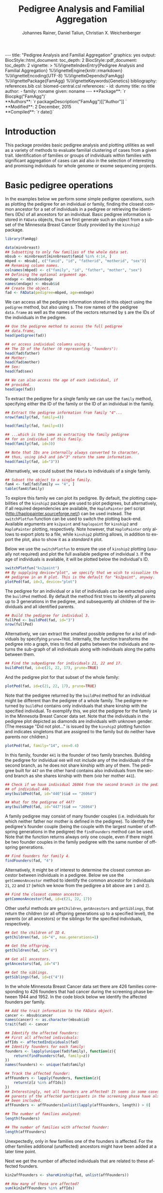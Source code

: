 #+TITLE: Pedigree Analysis and Familial Aggregation
#+AUTHOR:    Johannes Rainer, Daniel Taliun, Christian X. Weichenberger
#+EMAIL:     johannes.rainer@eurac.edu
#+DESCRIPTION:
#+KEYWORDS:
#+LANGUAGE:  en
#+OPTIONS: ^:{} toc:nil
#+PROPERTY: exports code
#+PROPERTY: session *R*

#+EXPORT_SELECT_TAGS: export
#+EXPORT_EXCLUDE_TAGS: noexport

#+latex: %\VignetteEngine{knitr::rmarkdown}
#+latex: %\VignetteIndexEntry{Pedigree analysis and familial aggregation}
#+latex: %\VignetteKeywords{Genetics}
#+latex: %\VignetteDepends{FamAgg}
#+latex: %\VignettePackage{FamAgg}

#+BEGIN_HTML
---
title: "Pedigree Analysis and Familial Aggregation"
graphics: yes
output:
  BiocStyle::html_document:
    toc_depth: 2
  BiocStyle::pdf_document:
    toc_depth: 2
vignette: >
  %\VignetteIndexEntry{Pedigree Analysis and Familial Aggregation}
  %\VignetteEngine{knitr::rmarkdown}
  %\VignetteEncoding{UTF-8}
  %\VignetteDepends{FamAgg}
  %\VignettePackage{FamAgg}
  %\VignetteKeywords{Genetics}
bibliography: references.bib
csl: biomed-central.csl
references:
- id: dummy
  title: no title
  author:
  - family: noname
    given: noname
---

**Package**: `r Biocpkg("FamAgg")`<br />
**Authors**: `r packageDescription("FamAgg")[["Author"]] `<br />
**Modified**: 2 December, 2015<br />
**Compiled**: `r date()`

#+END_HTML

# #+BEGIN_SRC R :ravel echo=FALSE, results='asis', message=FALSE
#   BiocStyle::markdown()
# #+END_SRC

* How to export this to a =Rmd= vignette			   :noexport:

Use =ox-ravel= to export this file as an R markdown file (=C-c C-e m
r=). That way we don't need to edit the resulting =Rmd= file.

* How to export this to a =Rnw= vignette 			   :noexport:

*Note*: this is deprecated! Use the =Rmd= export instead!

Use =ox-ravel= from the =orgmode-accessories= package to export this file to a =Rnw= file. After export edit the generated =Rnw= in the following way:

1) Delete all =\usepackage= commands.
2) Move the =<<style>>= code chunk before the =\begin{document}= and before =\author=.
3) Move all =%\Vignette...= lines at the start of the file (even before =\documentclass=).
4) Replace =\date= with =\date{Modified: 21 October, 2013. Compiled: \today}=
5) Eventually search for all problems with =texttt=, i.e. search for pattern ="==.

Note: use =:ravel= followed by the properties for the code chunk headers, e.g. =:ravel results='hide'=. Other options for knitr style options are:
+ =results=: ='hide'= (hides all output, not warnings or messages), ='asis'=, ='markup'= (the default).
+ =warning=: =TRUE= or =FALSE= whether warnings should be displayed.
+ =message=: =TRUE= or =FALSE=, same as above.
+ =include=: =TRUE= or =FALSE=, whether the output should be included into the final document (code is still evaluated).

* Introduction

This package provides basic pedigree analysis and plotting utilities as well as
a variety of methods to evaluate familial clustering of cases from a given
trait. Identification of families or groups of individuals within families with
significant aggregation of cases can aid also in the selection of interesting
and promising individuals for whole genome or exome sequencing projects.


* Basic pedigree operations

In the examples below we perform some simple pedigree operations, such as
plotting the pedigree for an individual or family, finding the closest common
ancestor for a set of individuals in a pedigree or retrieving the identifiers
(IDs) of all ancestors for an individual.
Basic pedigree information is stored in =FAData= objects, thus we first generate
such an object from a subset of the Minnesota Breast Cancer Study provided by
the =kinship2= package.

#+BEGIN_SRC R :ravel warning=FALSE, message=FALSE
  library(FamAgg)

  data(minnbreast)
  ## Subsetting to only few families of the whole data set.
  mbsub <- minnbreast[minnbreast$famid %in% 4:14, ]
  mbped <- mbsub[, c("famid", "id", "fatherid", "motherid", "sex")]
  ## Renaming column names.
  colnames(mbped) <- c("family", "id", "father", "mother", "sex")
  ## Defining the optional argument age.
  endage <- mbsub$endage
  names(endage) <- mbsub$id
  ## Create the object.
  fad <- FAData(pedigree=mbped, age=endage)
#+END_SRC

We can access all the pedigree information stored in this object using the
=pedigree= method, but also using =$=. The row names of the pedigree
=data.frame= as well as the names of the vectors returned by =$= are the IDs of
the individuals in the pedigree.

#+BEGIN_SRC R
  ## Use the pedigree method to access the full pedigree
  ## data.frame,
  head(pedigree(fad))

  ## or access individual columns using $.
  ## The ID of the father (0 representing "founders"):
  head(fad$father)
  ## Mother:
  head(fad$mother)
  ## Sex:
  head(fad$sex)

  ## We can also access the age of each individual, if
  ## provided.
  head(age(fad))
#+END_SRC

To extract the pedigree for a single family we can use the =family= method,
specifying either the ID of the family or the ID of an individual in the family.

#+BEGIN_SRC R
  ## Extract the pedigree information from family "4"...
  nrow(family(fad, family=4))

  head(family(fad, family=4))

  ## ...which is the same as extracting the family pedigree
  ## for an individual of this family.
  head(family(fad, id=3))

  ## Note that IDs are internally always converted to character,
  ## thus, using id=3 and id="3" return the same information.
  head(family(fad, id="3"))
#+END_SRC

Alternatively, we could subset the =FAData= to individuals of a single family.

#+BEGIN_SRC R
  ## Subset the object to a single family.
  fam4 <- fad[fad$family == "4", ]
  table(fam4$family)
#+END_SRC

To explore this family we can plot its pedigree. By default, the plotting
capabilities of the =kinship2= package are used to plot pedigrees, but
alternatively, if all required dependencies are available, the =HaploPainter=
\cite{Thiele:2005} perl script (http://haplopainter.sourceforge.net/) can be
used instead. The =switchPlotfun= function can be used to switch the plotting
back-end. Available arguments are =ks2paint= and =haplopaint= for =kinship2=
and =HaploPainter= plotting, respectively. Note however, that =HaploPainter=
only allows to export plots to a file, while =kinship2= plotting allows, in
addition to export the plot, also to show it as a /standard/ =R= plot.

Below we use the =switchPlotfun= to ensure the use of =kinship2= plotting
(usually not required) and plot the full available pedigree of individual =3=.
If the age of individuals is available, it will be plotted below the
individual's ID.

#+BEGIN_SRC R :ravel family-4-pedigree, message=FALSE, fig.align='center'
  switchPlotfun("ks2paint")
  ## By supplying device="plot", we specify that we wish to visualize the
  ## pedigree in an R plot. This is the default for "ks2paint", anyway.
  plotPed(fad, id=3, device="plot")
#+END_SRC

The pedigree for an individual or a list of individuals can be extracted using
the =buildPed= method. By default the method first tries to identify all parents
up to 3 generations in the pedigree, and subsequently all children of the
individuals and all identified parents.

#+BEGIN_SRC R
  ## Build the pedigree for individual 3.
  fullPed <- buildPed(fad, id="3")
  nrow(fullPed)
#+END_SRC

Alternatively, we can extract the smallest possible pedigree for a list of
individuals by specifying =prune=TRUE=. Internally, the function transforms the
pedigree into a graph, tries to find all paths between the individuals and
returns the sub-graph of all individuals along with individuals along the paths
between them.

#+BEGIN_SRC R
  ## Find the subpedigree for individuals 21, 22 and 17.
  buildPed(fad, id=c(21, 22, 17), prune=TRUE)
#+END_SRC

And the pedigree plot for that subset of the whole family:

#+BEGIN_SRC R :ravel family-sub-pedigree, message=FALSE, fig.align='center'
  plotPed(fad, id=c(21, 22, 17), prune=TRUE)
#+END_SRC

Note that the pedigree returned by the =buildPed= method for an individual might
be different than the pedigree of a whole family. The pedigree returned by
=buildPed= contains only individuals that share kinship with the specified
individual. To exemplify this, we plot the pedigree for the family =14= in the
Minnesota Breast Cancer data set. Note that the individuals in the pedigree plot
depicted as diamonds are individuals with unknown gender. (The message
"Did not plot..." is issued by the =kinship2= plotting function and indicates
singletons that are assigned to the family but do neither have parents nor
children.)

#+BEGIN_SRC R :ravel pedigree-family-14, message=FALSE, fig.align='center'
  plotPed(fad, family="14", cex=0.4)
#+END_SRC

In this family, founder =441= is the founder of two family branches. Building
the pedigree for individual =440= will not include any of the individuals of the
second branch, as he does not share kinship with any of them. The pedigree built
for =447= on the other hand contains also individuals from the second branch as
she shares kinship with them (/via/ her mother =441=).

#+BEGIN_SRC R
  ## Check if we have individual 26064 from the second branch in the pedigree
  ## of individual 440.
  any(buildPed(fad, id="440")$id == "26064")

  ## What for the pedigree of 447?
  any(buildPed(fad, id="447")$id == "26064")
#+END_SRC


A family pedigree may consist of many founder couples (i.e. individuals for
which neither father nor mother is defined in the pedigree). To identify the
pedigree's founder couple (being the couple with the largest number of offspring
generations in the pedigree) the =findFounders= method can be used. Note that
the function returns always only one couple, even if there might be two founder
couples in the family pedigree with the same number of offspring generations.

#+BEGIN_SRC R
  ## Find founders for family 4.
  findFounders(fad, "4")
#+END_SRC

Alternatively, it might be of interest to determine the closest common ancestor
between individuals in a pedigree. Below we use the =getCommonAncestor= method
to identify the common ancestor for individuals =21=, =22= and =17= (which we
know from the pedigree a bit above are =1= and =2=).

#+BEGIN_SRC R
  ## Find the closest common ancestor.
  getCommonAncestor(fad, id=c(21, 22, 17))
#+END_SRC

Other useful methods are =getChildren=, =getAncestors= and =getSiblings=, that
return the children (or all offspring generations up to a specified level), the
parents (or all ancestors) or the siblings for the specified individuals,
respectively.

#+BEGIN_SRC R
  ## Get the children of ID 4.
  getChildren(fad, id="4", max.generations=1)

  ## Get the offspring.
  getChildren(fad, id="4")

  ## Get all ancestors.
  getAncestors(fad, id="4")

  ## Get the siblings.
  getSiblings(fad, id=c("4"))
#+END_SRC

In the whole Minnesota Breast Cancer data set there are 426 families
corresponding to 426 founders that had cancer during the screening phase between
1944 and 1952.
In the code block below we identify the affected founders per family.

#+BEGIN_SRC R
  ## Add the trait information to the FAData object.
  cancer <- mbsub$cancer
  names(cancer) <- as.character(mbsub$id)
  trait(fad) <- cancer

  ## Identify the affected founders:
  ## First all affected individuals:
  affIds <- affectedIndividuals(fad)
  ## Identify founders for each family:
  founders <- lapply(unique(fad$family), function(z){
      return(findFounders(fad, family=z))
  })
  names(founders) <- unique(fad$family)

  ## Track the affected founder:
  affFounders <- lapply(founders, function(z){
      return(z[z %in% affIds])
  })
  ## Interestingly, not all founders are affected! It seems in some cases
  ## parents of the affected participants in the screening phase have also
  ## been included.
  affFounders <- affFounders[unlist(lapply(affFounders, length)) > 0]

  ## The number of families analyzed:
  length(founders)

  ## The number of families with affected founder:
  length(affFounders)

#+END_SRC

Unexpectedly, only in few families one of the founders is affected. For the
other families additional (unaffected) ancestors might have been added at a
later time point.

Next we get the number of affected individuals that are related to these
affected founders.

#+BEGIN_SRC R
  kin2affFounders <- shareKinship(fad, unlist(affFounders))

  ## How many of these are affected?
  sum(kin2affFounders %in% affIds)

  ## How many affected are not related to an affected founder?
  sum(!(affIds %in% kin2affFounders))

#+END_SRC

** Pedigree analysis methods

In this section we perform some more advanced pedigree operations.
First we identify all individuals in the pedigree that share kinship with
individual =4=.

#+BEGIN_SRC R
  ## Get all individuals sharing kinship with individual 4.
  shareKinship(fad, id="4")
#+END_SRC

Next we determine generations within the pedigree. Generations can only be
estimated for a single family, since in most instances e.g. the year of birth is
not available. Thus, generations are estimated considering the relation between
individuals, starting from the founder couple, i.e. generation 0, assigning
generation 1 to their children and all the mates of their children and so
on. The =estimateGenerations= method calculates such generation numbers for each
family defined in the object (or for a single family, if the family ID is
provided). The result is returned as a list with the list names corresponding to
the family ID and the list elements being the estimated generation numbers
(with names corresponding to the ID of the respective individual).

#+BEGIN_SRC R
  ## Estimate generation levels for all families.
  estimateGenerations(fad)[1:3]
#+END_SRC

Individuals without generation level (i.e. with an =NA=) are not connected to
any other individual in the pedigree (and thus most likely represent errors in
the pedigree).

In addition, it is also possible to calculate generation levels relative to a
(single) specified individual:

#+BEGIN_SRC R
  gens <- generationsFrom(fad, id="4")
#+END_SRC

We can draw these generation numbers into the pedigree:

#+BEGIN_SRC R :ravel family-four-gens-rel-to-four, message=FALSE, fig.align='center'
  plotPed(fad, family=4, label2=gens)
#+END_SRC



** Additional plotting options

If a trait information is available it might be of interest to highlight
affected individuals in the pedigree. Trait information should always be coded
as =0= (or =FALSE=) for unaffected and =1= (or =TRUE=) for affected. In the
example below we use the /cancer/ information from the Minnesota Breast Cancer
Study.

#+BEGIN_SRC R :results silent :ravel results='hide', message=FALSE
  ## Extract the cancer trait information.
  tcancer <- mbsub$cancer
  names(tcancer) <- mbsub$id
  ## Set the trait.
  trait(fad) <- tcancer

#+END_SRC

We can now extract the trait information from the object or identify directly
the phenotyped or affected individuals.

#+BEGIN_SRC R
  ## Extract the trait information.
  head(trait(fad))

  ## We can also extract the IDs of the affected individuals.
  head(affectedIndividuals(fad))

  ## Or the IDs of the phenotyped individuals.
  head(phenotypedIndividuals(fad))
#+END_SRC

Plotting a =FAData= object with trait information results in a pedigree plot
with highlighted affected individuals (for =kinship2= pedigree plotting:
affected, unaffected and not phenotyped are represented as filled symbols, open
symbols and symbols with a question mark inside, respectively).

#+BEGIN_SRC R :ravel family-pedigree-affected, message=FALSE, fig.align='center'
  ## Plotting the pedigree for family "9".
  plotPed(fad, family="9")
#+END_SRC

In addition we can manually highlight individuals using the =highlight.ids=
argument. For =kinship2= pedigree plotting, a list of length 2 is supported as
argument =highlight.ids=, with the first element being plotted on the top left
corner of the symbol and the second element on the top right corner.

#+BEGIN_SRC R :ravel family-pedigree-affected-highlighted, message=FALSE, fig.align='center'
  ## Plotting the pedigree for family "9".
  plotPed(fad, family="9", highlight.ids=list(a=c("185", "201", "198"),
                                              b=c("193")))
#+END_SRC

An alternative way to highlight individuals or add text to the plot is to use
the arguments =label1=, =label2= and =label3= or the =plotPed= method.


** Graph utilities

Pedigrees can also be transformed to graphs using the =ped2graph= function. That
way all graph theory methods implemented in e.g. the =igraph= package can be
applied to pedigrees.

#+BEGIN_SRC R
  ## Transform the full pedigree to a graph.
  fullGraph <- ped2graph(pedigree(fad))

  ## In addition build the graph for a single family.
  singleFam <- ped2graph(family(fad, family=4))
#+END_SRC

We can plot these pedigrees also as graph and could use any of the layout
methods provided in the =igraph= package.

#+BEGIN_SRC R :ravel graph-plots, fig.align='center'
  ## Build the layout.
  plot(fullGraph)
  lay <- layout_(singleFam, on_grid())
  plot(singleFam, layout=lay)
#+END_SRC


The =connectedSubgraph= function implemented in the =FamAgg= package provides
additional functionality to find the smallest connected subgraph of a list of
submitted nodes (i.e. individuals).

In the code below we want to extract the smallest possible connected subgraph of
the pedigree-graph of family 4 containing individuals =7=, =8=, =27= and =17=.

#+BEGIN_SRC R
  subgr <- connectedSubgraph(singleFam, nodes=c("7", "8", "27", "17"))
#+END_SRC

This is in principle what the =buildPed= method with the option =prune=TRUE=
does to find the smallest pedigree for a set of individuals, only that
=buildPed= ensures that also eventually missing parents are added.

#+BEGIN_SRC R :ravel subgraph-plot, fig.align='center'
  ## Plot the graph.
  plot(subgr)
  ## Similar to buildPed/plotPed with prune=TRUE.
  plotPed(fad, id=c("7", "8", "17", "27"), prune=TRUE)
#+END_SRC


* Testing for familial aggregation

Familial aggregation aims to identify families within large ancestral
pedigrees that show a non-random aggregation of traits.  One such method to
test if a disease is clustered in families is the /genealogical index/
\cite{Hill:1980tz}. For a given trait (e.g. whether or not an individual was
diagnosed with a certain type of cancer), the method computes the mean kinship
between affected individuals (cases) in the whole pedigree along with mean
kinship values of randomly drawn sets of individuals. The distribution of
average kinship values among the control sets is then used to estimate the
probability that the observed level of kinship among the cases is due to
chance.

As an example we analyze here data from the Minnesota Breast Cancer Record which
is provided by the =kinship2= package. In brief, this data set consists of
genealogical information from 426 unrelated founders diagnosed with breast
cancer whose families entered a longitudinal study on cancer in the state of
Minnesota (USA) in 1944. Cancer cases are encoded with a =1= in column =cancer=
in the =minnbreast= =data.frame=. Note however that, besides breast cancer, also
prostate cancer cases are reported. This unfortunately causes a systematic bias
in the data set as families were only included if a founder was diagnosed with
breast cancer, but all occurrences of both breast and prostate cancer are
reported. Based on this bias many of the results below should be taken with
caution. Another important information is provided in column =endage=, which
represents either the age of cancer onset, the age at the end of the study or
the age at death of the participant.

We next calculate the genealogical index for cancer occurrence in a subset of
the Minnesota Breast Cancer Record data set. We first generate the appropriate
=FAData= object containing the pedigree and perform the analysis using the
=genealogicalIndexTest= method on the =cancer= trait. In its default setting the
=genealogicalIndexTest= function uses all phenotyped individuals in the pedigree
as control population from which sets of random samples equal in size to the
number of affected are drawn.

Note that, to reduce computation time, we perform the analysis only on a subset
of families from the Minnesota Breast Cancer record and reduce the number of
simulation runs. We specifically selected some families with a high percentage
of cancer cases, thus, the analysis presented here is biased.


#+BEGIN_SRC R :ravel warning=TRUE, message=FALSE
  data(minnbreast)
  ## Subset the dataset to reduce processing time.
  mbsub <- minnbreast[minnbreast$famid %in% c(4:60, 432), ]
  ## Use the whole dataset instead:
  ## mbsub <- minnbreast

  ## Define the number of simulations we perform.
  ## nsim <- 50000
  nsim <- 400

  mbped <- mbsub[, c("famid", "id", "fatherid", "motherid", "sex")]
  ## Renaming column names.
  colnames(mbped) <- c("family", "id", "father", "mother", "sex")
  ## Create the FAData object.
  fad <- FAData(pedigree=mbped)

  ## Define the trait.
  tcancer <- mbsub$cancer
  names(tcancer) <- as.character(mbsub$id)
  ## Calculate the genealogical index:
  gi <- genealogicalIndexTest(fad, trait=tcancer, traitName="cancer",
                              nsim=nsim)

  ## Display the result:
  result(gi)
#+END_SRC

Thus, according to the genealogical index test, a clustering of cancer cases is
present in the analyzed pedigree. The warning messages just indicate that some
individuals have been excluded from the test since they were either not phenotyped
in the trait (i.e. have a missing value in trait), or are not /connected/ in the
family pedigree (do not share kinship with any other individual in the pedigree
after removing non-phenotyped individuals).

The genealogical index implementation in this package adds some more flexibility
to the original approach. The definition of the appropriate set of control
individuals from which random samples are drawn can be specified with the
=controlSetMethod= argument. Also, it is possible to perform a stratified
sampling, e.g. if the group of affected cases in a pedigree consists of 5
female and 3 male individuals, submitting the sex of each individual in the
pedigree with the argument =strata= (i.e. =strata=fad$sex=, with =fad= being the
=FAData= object on which the analysis is performed) allows the function to
define random control sets with the same proportion of male/female individuals.

In the next example we use the =getSexMatched= function to define the set of
control individuals and also the =getExternalMatched= submitting the gender
information of each individual. The results from both approaches are essentially
identical, and in the present data set not that useful, as the Minnesota Breast
Cancer data set lists both, breast cancer and prostate cancer in column
=cancer=, thus, the set of control individuals will contain all individuals with
known sex.

#+BEGIN_SRC R :ravel warning=FALSE, eval=FALSE
  ## Calculate the genealogical index using random sampling from a sex matched control set.
  giSexMatch <- genealogicalIndexTest(fad, trait=tcancer, traitName="cancer", nsim=nsim,
                                  controlSetMethod="getSexMatched")

  ## Use an external vector to perform the matching. The results are essentially identical.
  giExtMatch <- genealogicalIndexTest(fad, trait=tcancer, traitName="cancer", nsim=nsim,
                                  controlSetMethod="getExternalMatched", match.using=fad$sex)
#+END_SRC

Note that any matching or stratified sampling can lead to the exclusion of
individuals with missing values in either the matching criteria or the strata.

In the Minnesota Breast Cancer data set, the number of prostate cancer cases is
much lower than the number of breast cancer cases, thus, simple random sampling
might result in an biased genealogical index estimate since about the same
proportion of male and female individuals will be sampled. To account for such
cases a stratified sampling, as performed below, can be used instead.

#+BEGIN_SRC R :ravel warning=FALSE
  ## Evaluate the proportion of male and femal cases.
  table(gi$sex[affectedIndividuals(gi)])

  ## We can use the gender information to perform stratified sampling, i.e.
  ## in each permutation a random set of 3 male and 15 females will be selected.
  giStrata <- genealogicalIndexTest(fad, trait=tcancer, traitName="cancer", nsim=nsim,
                                strata=fad$sex)

  result(giStrata)
#+END_SRC

At last we plot the result from the simulation. The blue vertical line in the
plot below represents the mean kinship value between all affected in the
pedigree. The distribution of mean kinship values from the 1000 randomly drawn
sets are shown in grey color.

#+BEGIN_SRC R :ravel mbreast-genealogical-index-result, message=FALSE, warning=FALSE, fig.align='center'
  ## Plot the result.
  plotRes(giStrata)
#+END_SRC

In the example above we tested for an enrichment of cancer cases in the full
data set, i.e. across all families. In addition we could however also perform
the test individually for each family, by setting the =perFamilyTest= parameter
of the =genealogicalIndexTest= to =TRUE=, and thus test for a clustering of
cancer cases within each family.


# The FR from Kerber
A per-individual risk of e.g. disease can be calculated using the /familial
incidence rate/ (FR) \cite{Kerber:1995cx}. This measure considers the kinship of each
individual with any affected in a given trait in the pedigree and the time at
risk for each individual. Thus, the FR is an estimate for the risk per gene-time
for each individual given the disease-experience in the cohort.

As /time at risk/ for each individual we use the =endage= column in the
Minnesota Breast Cancer data set, that represents the participant's age at the
last follow-up or at cancer incidence. This estimate of time at risk is rather
crude and in a real life situation a better, more accurate, estimate that bases
e.g. on the birth dates and dates of last follow up or incidence might be used
instead. See the help of functions =estimateTimeAtRisk= and =sliceAge= for
details and options related to /time at risk/.

#+BEGIN_SRC R :ravel warning=FALSE
  ## Estimate the risk for each individual using the familial incidence rate method.
  ## We use the endage provided in the minnesota breast cancer record as
  ## a measure for time at risk.
  fr <- familialIncidenceRate(fad, trait=tcancer, timeAtRisk=mbsub$endage)

#+END_SRC

Next we calculate the mean FR within each family and plot this information.

#+BEGIN_SRC R :ravel mbreast-mean-fr-per-family, message=FALSE, warning=FALSE, fig.align='center'
  ## Split the FR by family and average the values within each.
  frFam <- split(fr, f=fad$family)
  frFamAvg <- lapply(frFam, mean, na.rm=TRUE)

  ## Sort and plot the averages.
  frFamAvg <- sort(unlist(frFamAvg), decreasing=TRUE)
  plot(frFamAvg, type="h", xaxt="n", xlab="", ylab="mean FR",
       main="Per family averaged familial incidence rate")
  axis(side=1, las=2, at=1:length(frFamAvg), label=names(frFamAvg))

#+END_SRC

Not unexpectedly, individuals in some families have on average a higher familial
incidence rate, and thus a higher risk of cancer than others.

# The kinship sum test; compare significant individuals to high FR.
Next we use the /kinship sum test/ that evaluates familial aggregation based
on the sum of kinship values between affected cases. The test identifies
affected individuals exhibiting a higher relationship to other affected
individuals than would be expected by chance. By specifying the =strata= we
perform sex-stratified random sampling, i.e. ensure that the proportion of male
and female individuals in each randomly sampled group matches the corresponding
proportions in the /real/, observed, affected.

#+BEGIN_SRC R
  ## Perform the kinship sum test.
  kinSum <- kinshipSumTest(fad, trait=tcancer, traitName="cancer",
                             nsim=nsim, strata=fad$sex)
  head(result(kinSum))

#+END_SRC

The warning messages above indicate that for some individuals in the pedigree no
gender information is provided. These individuals have to be excluded from the
stratified random sampling.

Next we identify those individuals that have a significant kinship sum accepting
a 10% false discovery rate (FDR).

#+BEGIN_SRC R
  ## Extract the IDs of the individuals with significant kinship. By default, the raw p-values
  ## are adjusted for multiple hypothesis testing using the method from Benjamini and Hochberg
  kinSumRes <- result(kinSum)
  kinSumIds <- as.character(kinSumRes[kinSumRes$padj < 0.1, "affected_id"])

  ## From which families are these?
  table(kinSumRes[kinSumIds, "family"])
#+END_SRC

Thus, most of the identified significant individuals are from one family.
Next we compare the above calculated FR scores of affected or unaffected (but
phenotyped) individuals in this family to the FR scores of affected or
unaffected individuals of all other families.

#+BEGIN_SRC R :ravel mbreast-family-432-FR-compared-to-others, message=FALSE, warning=FALSE, fig.align='center'
  ## Get the familial ratio of the significant in this family, of all in this family,
  ## and of all others.
  famId <- kinSumRes[1, "family"]

  ## Extract the family:
  fam <- family(kinSum, family=famId)

  ## Stratify individuals in affected/unaffected
  strat <- rep("All, unaff.", length(kinSum$id))
  strat[which(kinSum$affected > 0)] <- "All, aff."
  strat[kinSum$id %in% fam$id] <- paste0("Fam ", famId, ", unaff.")
  strat[kinSum$id %in% fam$id[which(fam$affected > 0)]] <- paste0("Fam ",
                                                                  famId,
                                                                  ", aff.")

  famData <- data.frame(fr=fr, group=strat)
  boxplot(fr~group, data=famData, na.rm=TRUE, ylab="FR",
          col=rep(c("#FBB4AE", "#B3CDE3"), 2))

#+END_SRC

As expected, the familial incidence rate (i.e., in the present data set, the
risk of individuals to get cancer, given their kinship to other cancer cases)
for individuals (whether affected or yet unaffected) in this family is higher
than in the data set analyzed here.

Next we plot the pedigree of this family.

#+BEGIN_SRC R :ravel mbreast-family-432-affected, message=FALSE, warning=FALSE, fig.align='center'
  ## Plot the pedigree for the family of the selected individual removing
  ## all individuals that were not phenotypes.
  plotPed(kinSum, id=kinSumIds[1], cex=0.3, only.phenotyped=TRUE)


#+END_SRC

And, at last also the kinship sum for the individuals with the largest kinship
sum in relation to the /expected/ kinship sums from the Monte Carlo simulations.

#+BEGIN_SRC R :ravel mbreast-family-432-affecte-res, message=FALSE, warning=FALSE, fig.align='center'
  plotRes(kinSum, id=kinSumIds[1])
#+END_SRC

# The kinship group test (Daniel).
Another test to identify familial aggregation is the /kinship group test/. This
test first defines for each affected a group of individuals considering only
individuals that are as closely related as the most distant affected individual.
For each of these kinship groups two tests are then performed, one by comparing
the mean kinship among affected in the group with the mean kinship from Monte
Carlo simulations (ratio test) and one evaluating the largest observed kinship
value between affected individuals with those of random samples from the
simulation (kinship group test).

Below we perform the kinship group test for the Minnesota Breast Cancer data
set. Again we specify the =strata= argument and thus perform sex-stratified
random sampling.

#+BEGIN_SRC R
  ## Calculate the kinship test.
  kinGroup <- kinshipGroupTest(fad, trait=tcancer, traitName="cancer",
                               nsim=nsim, strata=fad$sex)
  head(result(kinGroup))

#+END_SRC

Also the kinship group test finds a significant aggregation of cases in
family 432. In fact, as we see further below, the test identified a subgroup in
this family with an exceptional high proportion of cases.

Below we summarize the results further by listing the total number of families
in the pedigree and the number of families in which kinship groups with
significant kinship p-value and significant ratio p-value (both at a 5% FDR).

#+BEGIN_SRC R
  kinGroupRes <- result(kinGroup)
  ## Creating a data.frame with the summarized results.
  resTab <- data.frame(total_families=length(unique(kinGroup$family)),
                       ratio_sign=length(unique(
                           kinGroupRes[kinGroupRes$ratio_padj < 0.05, "family"]
                       )),
                       kinship_sign=length(unique(
                           kinGroupRes[kinGroupRes$kinship_padj < 0.05, "family"]
                       ))
                       )
  resTab
#+END_SRC

The most significant kinship group which was identified by the kinship group
test is shown in the figure below. The mother (individual =17609=) in this group
and all her daughters have cancer, the mother is however not directly related to
the affected founder of this family (individual =17517= of family =432=, see
figure above for the full pedigree of this family).
We are also submitting the familial incidence rate values calculated above with
argument =label1= which are then displayed below the ID of each individual in
the plot.

#+BEGIN_SRC R :ravel mbreast-family-432-affecte-res-kinship, message=FALSE, warning=FALSE, fig.align='center'
  plotPed(kinGroup, id=kinGroupRes[kinGroupRes$family == "432", "group_id"][1],
          prune=TRUE, label1=fr)
#+END_SRC

** Familial standardized incidence rate 			   :noexport:

The familial standardized incidence rate (FSIR) \cite{Kerber:1995cx} weights
the disease status of relatives based on their degree of relatedness with the
proband. Formally, the FSIR is defined as the standardized incidence rate (SIR)
or standardized mortality rate \cite{Breslow:1987wc} in epidemiology, i.e. as
the ratio between /observed/ and /expected/ number of cases, only that both are
in addition also weighted by the degree of relatedness (i.e. kinship value)
between individuals in the pedigree.

In the next example we calculate the familial incidence rate assessing in
addition the significance of the calculated rate for each individual using Monte
Carlo simulations. As /time at risk/ we use, as above, column =endage= from the
Minnesota Breast Cancer data set, that, if provided, represents the age of
cancer onset, the age of death or age at end of study. In addition we perform
stratified sampling.

#+BEGIN_SRC R :ravel warning=FALSE
  ## Calculating the familial incidence rate using the "endage" as time at risk
  ## and performing sex-stratified sampling.
  fir <- familialIncidenceRateTest(fad, trait=tcancer, nsim=nsim,
                                   timeAtRisk=mbsub$endage, strata=fad$sex)
  head(result(fir))
  ## The number of individuals with a (raw) p-value < 0.05
  length(which(result(fir)$pvalue < 0.05))

  ## use the $fir accessor.

#+END_SRC

The familial incidence rate can be extracted easily from the result object using
the =familialIncidenceRate= method or using =$fir=. Also, the p-value from the
simulation analysis and the time at risk can be accessed using the =$= operator.

#+BEGIN_SRC R
  head(familialIncidenceRate(fir))
  head(fir$fir)

  ## Time at risk.
  head(fir$tar)
  head(fir$timeAtRisk)

  ## p-value
  head(fir$pvalue)

#+END_SRC

Next we calculate the familial standardized incidence rate, using population
incidence rates for breast and prostate cancer from Cancer Research UK. The
numbers are given as number of new cases per 100000 individuals per year, 155.3
and 1.1 for breast cancer in females and males and 0 and 134.3 for prostate
cancer in females and males. We are thus summing the cases for breast and
prostate cancer for males and females, divide that by 100000 and use this as
argument /lambda/.

As described above, only families of a founder diagnosed with breast cancer were
included in the study, while both, breast and prostate cancer cases were
considered within each family. Thus, the results from the FSIR might be biased.

#+BEGIN_SRC R :ravel warning=FALSE

#+END_SRC

+ Compare FIR vs FSIR.


* TODOs								   :noexport:

** CANCELED Find a way to calculate the pedigree size.
   CLOSED: [2015-08-24 Mon 08:18]
   - State "CANCELED"   from "TODO"       [2015-08-24 Mon 08:18] \\
     Don't think I need that at all...
+ [ ] include in =result= for =FAProbResult=.
+ [ ] include in =result= for =FAKinshipResult=.
** DONE Include the php script. [2/2]
   CLOSED: [2015-07-23 Thu 10:43]
   - State "DONE"       from "TODO"       [2015-07-23 Thu 10:43]
+ [X] Locate the script and include it into the package.
+ [X] Check what we can use from that script and whether it might not be better
  to re-implement it!


** CANCELED Include the plotting script. [1/1]
   CLOSED: [2015-09-16 Wed 11:01]
   - State "CANCELED"   from "TODO"       [2015-09-16 Wed 11:01] \\
     In the meantime we excluded it again...
+ [X] Locate the script and include it into the package.


** DONE Generate unit tests: [5/5]
   CLOSED: [2015-09-16 Wed 11:00]
   - State "DONE"       from "TODO"       [2015-09-16 Wed 11:00]
+ [X] FAData.
+ [X] FAResult.
+ [X] FAKinClustResult.
+ [X] FAKinshipResult.
+ [X] FAProbResult.

** DONE Remove the CHRIS data and the =test_validate_new.R= test script.
   CLOSED: [2015-09-18 Fri 13:47]
   - State "DONE"       from "TODO"       [2015-09-18 Fri 13:47]
** CANCELED Implement a method =plotPedForId= for =FAResult=.
   CLOSED: [2015-07-27 Mon 10:43]
   - State "CANCELED"   from "TODO"       [2015-07-27 Mon 10:43] \\
     implemented plotPed instead.
+ add a 1 to =is.proband= for the current id.
+ add the age (if available) at the bottim (=text.below.symbol=).
+ add an r to =text.in.symbol= for those that are related to the current
  individual (i.e. have kinship larger 0) with the proband and were phenotyped.

** CANCELED Implement a method =plotPedForFam= for =FAResult=.
   CLOSED: [2015-07-27 Mon 10:44]
   - State "CANCELED"   from "TODO"       [2015-07-27 Mon 10:44] \\
     Implemented plotPed instead.
** DONE =plotPed= for =FAData=
   CLOSED: [2015-07-23 Thu 10:45]
   - State "DONE"       from "TODO"       [2015-07-23 Thu 10:45]
   - plots for id or full family.
** DONE =plotPed= for =FAResult=
   CLOSED: [2015-07-23 Thu 10:45]
   - State "DONE"       from "TODO"       [2015-07-23 Thu 10:45]
   - calls the =FAData= method.
** DONE =plotPed= for =FAKinClustResult=
   CLOSED: [2015-07-23 Thu 10:45]
   - State "DONE"       from "TODO"       [2015-07-23 Thu 10:45]
   - Plots are the same as in the original php version.
** DONE =plotPed= for =FAKinshipResult=
   CLOSED: [2015-08-17 Mon 11:47]
   - State "DONE"       from "TODO"       [2015-08-17 Mon 11:47]
- A little tricky, since we can't make it working as the php version (does that
  make sense anyway?).
- plots the full pedigree for an id and highlights those included in the test.

** DONE =plotPed= for =FAProbabilityResult=
   CLOSED: [2015-08-17 Mon 11:47]
   - State "DONE"       from "TODO"       [2015-08-17 Mon 11:47]
** DONE Implement a =prune= option for =plotPed= on =FAKinshipResult= and =FAProbResult= [2/2]
   CLOSED: [2015-08-17 Mon 11:47]
   - State "DONE"       from "TODO"       [2015-08-17 Mon 11:47]
+ [X] =FAKinshipResult=.
+ [X] =FAProbResult=.


** DONE Documentation [6/6]:
   CLOSED: [2015-08-17 Mon 11:47]
   - State "DONE"       from "TODO"       [2015-08-17 Mon 11:47]
+ [X] =FAData=.
+ [X] =FAResult=.
+ [X] =FAKinClustResult=.
+ [X] =FAKinshipResult=.
+ [X] =FAProbResult=.
+ [X] Pedigree Utility functions (=ped2graph= etc.).
  - =subPedigree=.
  - =ped2graph=.

** DONE Implement the plotting function based on =kinship2= to show the same info as HaploPainter.
   CLOSED: [2015-08-24 Mon 08:18]
   - State "DONE"       from "TODO"       [2015-08-24 Mon 08:18]
+ [X] First argument is proband.
+ [X] Second affected.



** DONE Clean the test cases from any code referring to CHRIS data
   CLOSED: [2015-09-16 Wed 11:01]
   - State "DONE"       from "TODO"       [2015-09-16 Wed 11:01]
+ Move the evaluation code (comparison with original code) to some =notrun_=
  functions in a separate test file.

** DONE Implement a =[= method to subset.
   CLOSED: [2015-08-21 Fri 14:08]
   - State "DONE"       from "TODO"       [2015-08-21 Fri 14:08]
** DONE Re-evaluate: what with affected status =NA=
   CLOSED: [2015-08-24 Mon 08:18]
   - State "DONE"       from "TODO"       [2015-08-24 Mon 08:18]
- =ks2paint=: affected being NA are replaced by 0! FIXED!
- haplopaint?



** DONE Implement the Hill method significant over-representation of a disease in a family
   CLOSED: [2015-09-16 Wed 11:01]
   - State "DONE"       from "TODO"       [2015-09-16 Wed 11:01]
+ Method from Jon Rice Hill \cite{Hill:1980tz}.
+ Approach (chapter 4): compare the mean kinship of affected in a pedigree (same family!) to
  the distribution of mean kinships of random control groups.
  - Works only within a family.
  - Calculate mean kinship of the affected.
  - Randomly select x times the same number of cases from the control
    population, calculate mean for each and generate that way the background
    distribution.

+ Implement:
  - [X] Method: =matchedControlGroup=, takes IDs as input and returns a vector
    of IDs of suitable controls, matching them by generation,
  - [X] Method: =sampleMatchedControls=: randomly samples IDs from the matched
    controls, considering also the probability for sex.


** CANCELED Implement the Kerber method.
   CLOSED: [2015-11-13 Fri 07:31]
   - State "CANCELED"   from "TODO"       [2015-11-13 Fri 07:31] \\
     No idea what I meant with that. Actually, I implemented both methods from Kerber
     in the end, the FIR and the FSIR.
** DONE Implement =plotRes= method for =FAKinClustResult=.
   CLOSED: [2015-09-18 Fri 13:45]
   - State "DONE"       from "TODO"       [2015-09-18 Fri 13:45]
** DONE Implement =plotRes= method for =FAKinshipResult=.
   CLOSED: [2015-09-18 Fri 13:45]
   - State "DONE"       from "TODO"       [2015-09-18 Fri 13:45]
** CANCELED Implement =plotRes= method for =FAProbResult=.
   CLOSED: [2015-09-18 Fri 13:46]
   - State "CANCELED"   from "TODO"       [2015-09-18 Fri 13:46] \\
     No way to do that...
** DONE Implement strata sampling for =FAKinClustResult=.
   CLOSED: [2015-09-21 Mon 13:40]
   - State "DONE"       from "TODO"       [2015-09-21 Mon 13:40]
** DONE Check/update the help page for =FAProbResult=
   CLOSED: [2015-09-21 Mon 13:41]
   - State "DONE"       from "TODO"       [2015-09-21 Mon 13:41]
** DONE Implement strata sampling for =FAKinGroupResults=
   CLOSED: [2015-10-09 Fri 06:58]
   - State "DONE"       from "TODO"       [2015-10-09 Fri 06:58]
** DONE Remove the obsolete =FAResult= object.
   CLOSED: [2015-09-22 Tue 15:20]
   - State "DONE"       from "TODO"       [2015-09-22 Tue 15:20]


** DONE Rename =FAKinshipResult= into =FAKinGroup=
   CLOSED: [2015-09-23 Wed 07:20]
   - State "DONE"       from "TODO"       [2015-09-23 Wed 07:20]
** DONE Rename =FAKinClustResult= into =FAKinSum=
   CLOSED: [2015-09-23 Wed 07:20]
   - State "DONE"       from "TODO"       [2015-09-23 Wed 07:20]

** TODO Implement a =familialIncidenceRateTest= with simulation. [85%]

+ [X] =FAFamRateResults= class similar to the above ones. What would be the
  /ideal/ name? =FAIncidenceRateResults=, =FARateResults=, =FAInciRateResults=,
  =FAFirResults=? *Name*: =FAIncidenceRateResults=
+ [X] Implement random sampling to generate a background distribution and
  assess significance levels for familial incidence rates.
+ [X] Implement the =result= method.
+ [X] Implement the =plotRes= method.
+ [X] Implement the =plotPed= method.
+ [X] Documentation.
+ [ ] Vignette.

** TODO Implement a =fsirTest= with simulation. [92%]

+ [X] Class: =FAStdIncidenceRateResults=.
+ [X] Implement random (stratified) sampling method.
+ [X] Implement the =result= method.
+ [X] Implement the =[= and the =show= method.
+ [X] Implement the =plotPed= method.
+ [X] Implement the =plotRes= method.
+ [X] Implement the =timeInStrata= getter/setter method.
+ [X] Implement the =lambda= getter method.
+ [X] Implement the =fsir= method for =FAStdIncidenceRateResults= object (just
  returning =@sim$fsir=).
+ [X] Implement the =$= method for =FAStdIncidenceRateResults= object.
+ [X] Method =resultForId= for a single individual that lists: fsir, timeAtRisk,
  lambda and eventually p-value.
+ [X] Documentation.
+ [ ] Vignette.


** TODO Check and eventually implement some more =$= methods for the results objects.

We've got already some nice =$= methods for =FAIncidenceRateResults= and
=FAStdIncidenceRateResults=, would be nice to have some similar ones for the
other methods (e.g. to directly access estimates or the p-value).


** DONE Merge the git and svn FamAgg version [40/40]
   CLOSED: [2015-12-02 Wed 08:47]
   - State "DONE"       from "TODO"       [2015-12-02 Wed 08:47]
Have to merge the two versions, since development in the svn FamAgg continued
independently of the git version (in which stuff related to the inclusion into
Bioconductor was changed).

+ [X] DESCRIPTION
+ [X] NAMESPACE

+ [X] R/Classes.R
+ [X] R/Constructors.R
+ [X] R/Generics.R
+ [X] R/Methods-FAData.R
+ [X] R/Methods-FAGenIndexResults.R
+ [X] R/Methods-FAIncidenceRatio.R <- Methods-FAIncidenceRateResults.R
+ [X] R/Methods-FAKinGroupResults.R
+ [X] R/Methods-FAKinSumResults.R
+ [X] R/Methods-FAProbResults.R
+ [X] <- R/Methods-FAStdIncidenceRateResults.R
+ [X] R/Methods.R
+ [X] R/matched-controls.R
+ [X] R/plotting-functions.R
+ [X] R/utils.R
+ [X] zzz.R

+ [X] inst/unitTests/test_FAData.R
+ [X] inst/unitTests/test_controls_N_sampling.R
+ [X] inst/unitTests/test_fsir.R
+ [X] inst/unitTests/test_genealogical_index.R
+ [X] inst/unitTests/test_incidence_ratio.R
+ [X] inst/unitTests/test_kinship_group.R
+ [X] inst/unitTests/test_kinship_sum.R
+ [X] inst/unitTests/test_plotting.R
+ [X] inst/unitTests/test_probability.R
+ [X] inst/unitTests/test_utilities.R

+ [X] inst/NEWS

+ [X] man/FAData-analysis.Rd
+ [X] man/FAData.Rd
+ [X] man/FAGenIndexResults.Rd
+ [X] <- man/FAIncidenceRateResults.Rd
+ [X] man/FAKinGroupResults.Rd
+ [X] man/FAKinSumResults.Rd
+ [X] man/FAProbResults.Rd
+ [X] <- man/FAStdIncidenceRateResults.Rd
+ [X] man/Pedigree-utils.Rd
+ [X] man/defineControls.Rd
+ [X] man/plotting-functions.Rd

+ [X] vignettes/FamAgg.org


* References
